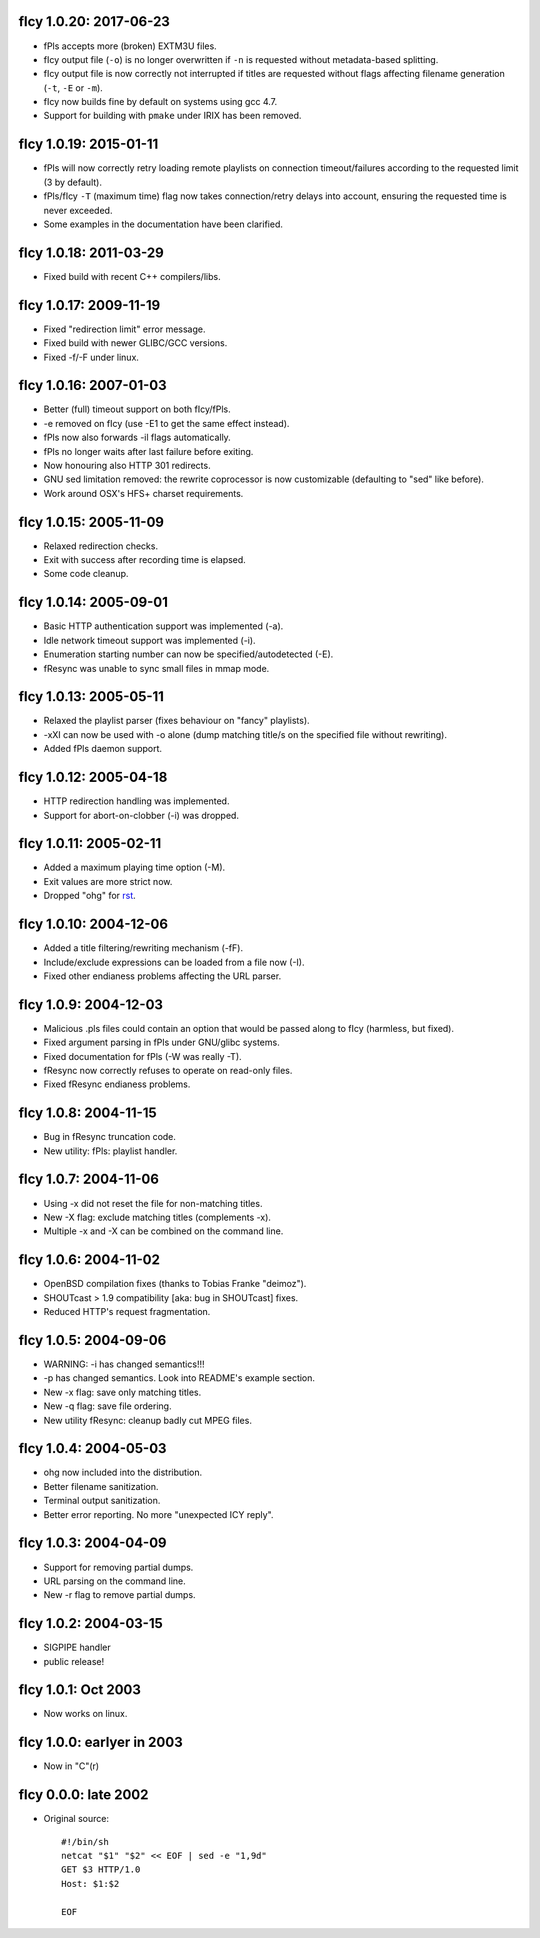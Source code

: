 fIcy 1.0.20: 2017-06-23
-----------------------

* fPls accepts more (broken) EXTM3U files.
* fIcy output file (``-o``) is no longer overwritten if ``-n`` is requested
  without metadata-based splitting.
* fIcy output file is now correctly not interrupted if titles are requested
  without flags affecting filename generation (``-t``, ``-E`` or ``-m``).
* fIcy now builds fine by default on systems using gcc 4.7.
* Support for building with ``pmake`` under IRIX has been removed.


fIcy 1.0.19: 2015-01-11
-----------------------

* fPls will now correctly retry loading remote playlists on connection
  timeout/failures according to the requested limit (3 by default).
* fPls/fIcy ``-T`` (maximum time) flag now takes connection/retry delays
  into account, ensuring the requested time is never exceeded.
* Some examples in the documentation have been clarified.


fIcy 1.0.18: 2011-03-29
-----------------------

* Fixed build with recent C++ compilers/libs.


fIcy 1.0.17: 2009-11-19
-----------------------

* Fixed "redirection limit" error message.
* Fixed build with newer GLIBC/GCC versions.
* Fixed -f/-F under linux.


fIcy 1.0.16: 2007-01-03
-----------------------

* Better (full) timeout support on both fIcy/fPls.
* -e removed on fIcy (use -E1 to get the same effect instead).
* fPls now also forwards -il flags automatically.
* fPls no longer waits after last failure before exiting.
* Now honouring also HTTP 301 redirects.
* GNU sed limitation removed: the rewrite coprocessor is now customizable
  (defaulting to "sed" like before).
* Work around OSX's HFS+ charset requirements.


fIcy 1.0.15: 2005-11-09
-----------------------

* Relaxed redirection checks.
* Exit with success after recording time is elapsed.
* Some code cleanup.


fIcy 1.0.14: 2005-09-01
-----------------------

* Basic HTTP authentication support was implemented (-a).
* Idle network timeout support was implemented (-i).
* Enumeration starting number can now be specified/autodetected (-E).
* fResync was unable to sync small files in mmap mode.


fIcy 1.0.13: 2005-05-11
-----------------------

* Relaxed the playlist parser (fixes behaviour on "fancy" playlists).
* -xXI can now be used with -o alone (dump matching title/s on the specified
  file without rewriting).
* Added fPls daemon support.


fIcy 1.0.12: 2005-04-18
-----------------------

* HTTP redirection handling was implemented.
* Support for abort-on-clobber (-i) was dropped.


fIcy 1.0.11: 2005-02-11
-----------------------

* Added a maximum playing time option (-M).
* Exit values are more strict now.
* Dropped "ohg" for `rst <http://docutils.sourceforge.net/>`_.


fIcy 1.0.10: 2004-12-06
-----------------------

* Added a title filtering/rewriting mechanism (-fF).
* Include/exclude expressions can be loaded from a file now (-I).
* Fixed other endianess problems affecting the URL parser.


fIcy 1.0.9: 2004-12-03
----------------------

* Malicious .pls files could contain an option that would be passed along to
  fIcy (harmless, but fixed).
* Fixed argument parsing in fPls under GNU/glibc systems.
* Fixed documentation for fPls (-W was really -T).
* fResync now correctly refuses to operate on read-only files.
* Fixed fResync endianess problems.


fIcy 1.0.8: 2004-11-15
----------------------

* Bug in fResync truncation code.
* New utility: fPls: playlist handler.


fIcy 1.0.7: 2004-11-06
----------------------

* Using -x did not reset the file for non-matching titles.
* New -X flag: exclude matching titles (complements -x).
* Multiple -x and -X can be combined on the command line.


fIcy 1.0.6: 2004-11-02
----------------------

* OpenBSD compilation fixes (thanks to Tobias Franke "deimoz").
* SHOUTcast > 1.9 compatibility [aka: bug in SHOUTcast] fixes.
* Reduced HTTP's request fragmentation.


fIcy 1.0.5: 2004-09-06
----------------------

* WARNING: -i has changed semantics!!!
* -p has changed semantics. Look into README's example section.
* New -x flag: save only matching titles.
* New -q flag: save file ordering.
* New utility fResync: cleanup badly cut MPEG files.


fIcy 1.0.4: 2004-05-03
----------------------

* ohg now included into the distribution.
* Better filename sanitization.
* Terminal output sanitization.
* Better error reporting. No more "unexpected ICY reply".


fIcy 1.0.3: 2004-04-09
----------------------

* Support for removing partial dumps.
* URL parsing on the command line.
* New -r flag to remove partial dumps.


fIcy 1.0.2: 2004-03-15
----------------------

* SIGPIPE handler
* public release!


fIcy 1.0.1: Oct 2003
--------------------

* Now works on linux.


fIcy 1.0.0: earlyer in 2003
---------------------------

* Now in "C"(r)


fIcy 0.0.0: late 2002
---------------------

* Original source::

    #!/bin/sh
    netcat "$1" "$2" << EOF | sed -e "1,9d"
    GET $3 HTTP/1.0
    Host: $1:$2

    EOF
